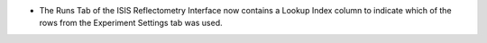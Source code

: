 - The Runs Tab of the ISIS Reflectometry Interface now contains a Lookup Index column to indicate which of the rows from the Experiment Settings tab was used.